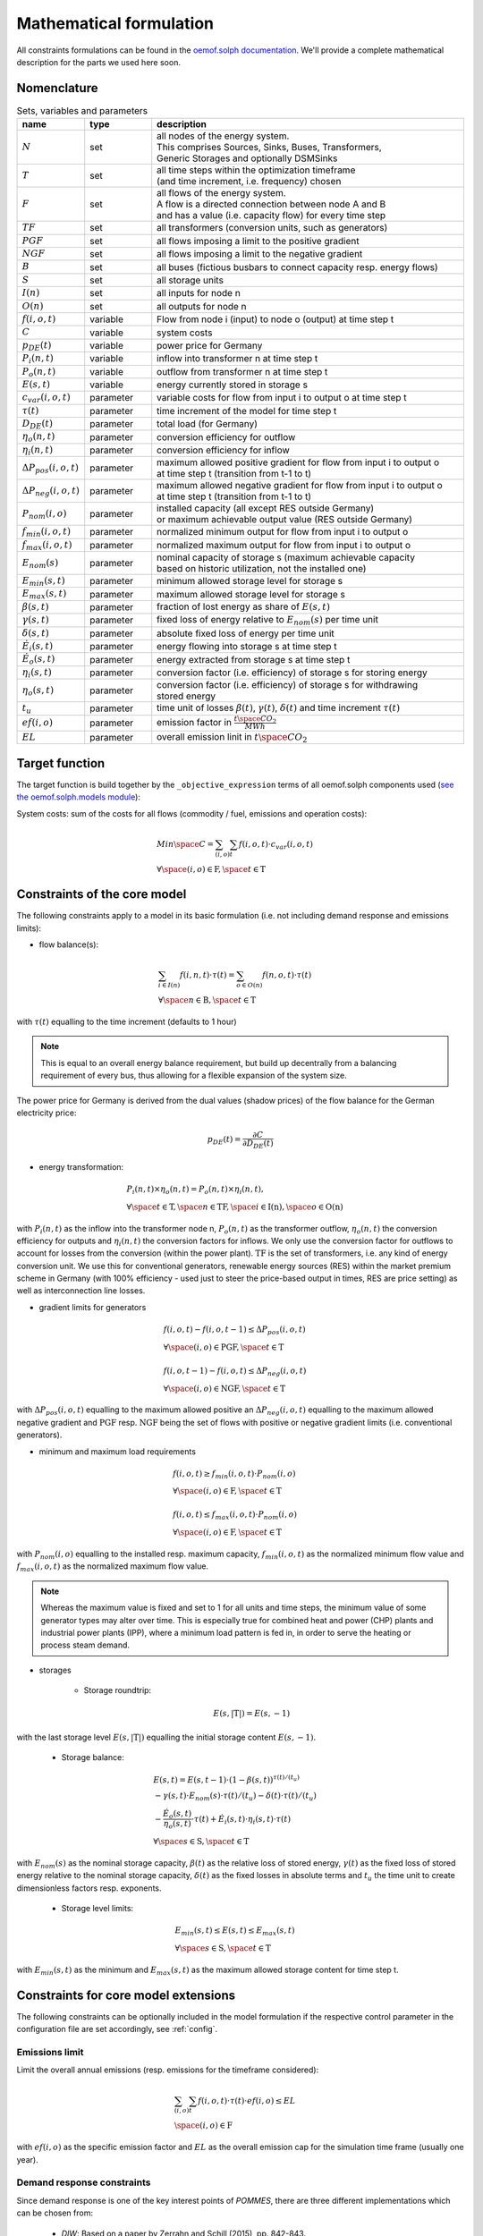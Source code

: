 
.. _formulas:

Mathematical formulation
------------------------

All constraints formulations can be found in the
`oemof.solph documentation <https://oemof-solph.readthedocs.io/en/latest/reference/oemof.solph.html>`_.
We'll provide a complete mathematical description for the parts we
used here soon.

Nomenclature
++++++++++++

.. csv-table:: Sets, variables and parameters
    :header: **name**, **type**, **description**
    :widths: 15, 15, 70

    ":math:`N`", "set", "| all nodes of the energy system.
    | This comprises Sources, Sinks, Buses, Transformers,
    | Generic Storages and optionally DSMSinks"
    ":math:`T`", "set", "| all time steps within the optimization timeframe
    | (and time increment, i.e. frequency) chosen"
    ":math:`F`", "set", "| all flows of the energy system.
    | A flow is a directed connection between node A and B
    | and has a value (i.e. capacity flow) for every time step"
    ":math:`TF`", "set", "all transformers (conversion units, such as generators)"
    ":math:`PGF`", "set", "all flows imposing a limit to the positive gradient"
    ":math:`NGF`", "set", "all flows imposing a limit to the negative gradient"
    ":math:`B`", "set", "all buses (fictious busbars to connect capacity resp. energy flows)"
    ":math:`S`", "set", "all storage units"
    ":math:`I(n)`", "set", "all inputs for node n"
    ":math:`O(n)`", "set", "all outputs for node n"
    ":math:`f(i,o,t)`", "variable", "Flow from node i (input) to node o (output) at time step t"
    ":math:`C`", "variable", "system costs"
    ":math:`p_{DE}(t)`", "variable", "power price for Germany"
    ":math:`P_{i}(n, t)`", "variable", "inflow into transformer n at time step t"
    ":math:`P_{o}(n, t)`", "variable", "outflow from transformer n at time step t"
    ":math:`E(s, t)`", "variable", "energy currently stored in storage s"
    ":math:`c_{var}(i, o, t)`", "parameter", "variable costs for flow from input i to output o at time step t"
    ":math:`\tau(t)`", "parameter", "time increment of the model for time step t"
    ":math:`D_{DE}(t)`", "parameter", "total load (for Germany)"
    ":math:`\eta_{o}(n, t)`", "parameter", "conversion efficiency for outflow"
    ":math:`\eta_{i}(n, t)`", "parameter", "conversion efficiency for inflow"
    ":math:`\Delta P_{pos}(i, o, t)`", "parameter", "| maximum allowed positive gradient for flow from input i to output o
    | at time step t (transition from t-1 to t)"
    ":math:`\Delta P_{neg}(i, o, t)`", "parameter", "| maximum allowed negative gradient for flow from input i to output o
    | at time step t (transition from t-1 to t)"
    ":math:`P_{nom}(i, o)`", "parameter", "| installed capacity (all except RES outside Germany)
    | or maximum achievable output value (RES outside Germany)"
    ":math:`f_{min}(i, o, t)`", "parameter", "normalized minimum output for flow from input i to output o"
    ":math:`f_{max}(i, o, t)`", "parameter", "normalized maximum output for flow from input i to output o"
    ":math:`E_{nom}(s)`", "parameter", "| nominal capacity of storage s (maximum achievable capacity
    | based on historic utilization, not the installed one)"
    ":math:`E_{min}(s, t)`", "parameter", "minimum allowed storage level for storage s"
    ":math:`E_{max}(s, t)`", "parameter", "maximum allowed storage level for storage s"
    ":math:`\beta(s, t)`", "parameter", "fraction of lost energy as share of :math:`E(s, t)`"
    ":math:`\gamma(s, t)`", "parameter", "fixed loss of energy relative to :math:`E_{nom}(s)` per time unit"
    ":math:`\delta(s, t)`", "parameter", "absolute fixed loss of energy per time unit"
    ":math:`\dot{E}_i(s, t)`", "parameter", "energy flowing into storage s at time step t"
    ":math:`\dot{E}_o(s, t)`", "parameter", "energy extracted from storage s at time step t"
    ":math:`\eta_i(s, t)`", "parameter", "conversion factor (i.e. efficiency) of storage s for storing energy"
    ":math:`\eta_o(s, t)`", "parameter", "| conversion factor (i.e. efficiency) of storage s for withdrawing
    | stored energy"
    ":math:`t_u`", "parameter", "time unit of losses :math:`\beta(t)`, :math:`\gamma(t)`, :math:`\delta(t)` and time increment :math:`\tau(t)`"
    ":math:`ef(i, o)`", "parameter", "emission factor in :math:`\frac {t \space CO_2}{MWh}`"
    ":math:`EL`", "parameter", "overall emission linit in :math:`t \space CO_2`"


Target function
+++++++++++++++
The target function is build together by the ``_objective_expression`` terms of all
oemof.solph components used (`see the oemof.solph.models module <https://github.com/oemof/oemof-solph/blob/dev/src/oemof/solph/models.py>`_):


System costs: sum of the costs for all flows (commodity / fuel, emissions and operation costs):

.. math::

    & Min \space C = \sum_{(i,o)} \sum_t f(i, o, t) \cdot c_{var}(i, o, t) \\
    & \forall \space (i, o) \in \mathrm{F}, \space t \in \mathrm{T}

Constraints of the core model
+++++++++++++++++++++++++++++

The following constraints apply to a model in its basic formulation (i.e.
not including demand response and emissions limits):

* flow balance(s):

.. math::

    & \sum_{i \in I(n)} f(i, n, t) \cdot \tau(t)
    = \sum_{o \in O(n)} f(n, o, t) \cdot \tau(t) \\
    & \forall \space n \in \mathrm{B}, \space t \in \mathrm{T}

with :math:`\tau(t)` equalling to the time increment (defaults to 1 hour)

.. note::

    This is equal to an overall energy balance requirement, but build up
    decentrally from a balancing requirement of every bus, thus allowing for
    a flexible expansion of the system size.

The power price for Germany is derived from the dual values (shadow prices)
of the flow balance for the German electricity price:

.. math::

    p_{DE}(t) = \frac {\partial C}{\partial D_{DE}(t)}

* energy transformation:

.. math::
    & P_{i}(n, t) \times \eta_{o}(n, t) =
    P_{o}(n, t) \times \eta_{i}(n, t), \\
    & \forall \space t \in \mathrm{T}, \space n \in \mathrm{TF},
    \space i \in \mathrm{I(n)}, \space o \in \mathrm{O(n)}

with :math:`P_{i}(n, t)` as the inflow into the transformer node n,
:math:`P_{o}(n, t)` as the transformer outflow, :math:`\eta_{o}(n, t)` the
conversion efficiency for outputs and :math:`\eta_{i}(n, t)` the conversion
factors for inflows. We only use the conversion factor for outflows to account
for losses from the conversion (within the power plant).
:math:`\mathrm{TF}` is the set of transformers, i.e. any kind of energy conversion
unit. We use this for conventional generators, renewable energy sources (RES)
within the market premium scheme in Germany (with 100% efficiency -
used just to steer the price-based output in times, RES are price setting)
as well as interconnection line losses.

* gradient limits for generators

.. math::

    & f(i, o, t) - f(i, o, t-1) \leq \Delta P_{pos}(i, o, t) \\
    & \forall \space (i, o) \in \mathrm{PGF},
    \space t \in \mathrm{T} \\
    & \\
    & f(i, o, t-1) - f(i, o, t) \leq \Delta P_{neg}(i, o, t) \\
    & \forall \space (i, o) \in \mathrm{NGF},
    \space t \in \mathrm{T}

with :math:`\Delta P_{pos}(i, o, t)` equalling to the maximum allowed positive
an :math:`\Delta P_{neg}(i, o, t)` equalling to the maximum allowed negative
gradient and :math:`\mathrm{PGF}` resp. :math:`\mathrm{NGF}` being the set
of flows with positive or negative gradient limits (i.e. conventional
generators).

* minimum and maximum load requirements

.. math::

    & f(i, o, t) \geq f_{min}(i, o, t) \cdot P_{nom}(i, o) \\
    & \forall \space (i, o) \in \mathrm{F},
    \space t \in \mathrm{T} \\
    & \\
    & f(i, o, t) \leq f_{max}(i, o, t) \cdot P_{nom}(i, o) \\
    & \forall \space (i, o) \in \mathrm{F},
    \space t \in \mathrm{T}

with :math:`P_{nom}(i, o)` equalling to the installed resp. maximum capacity,
:math:`f_{min}(i, o, t)` as the normalized minimum flow value
and :math:`f_{max}(i, o, t)` as the normalized maximum flow value.

.. note::

    Whereas the maximum value is fixed and set to 1 for all units and time steps,
    the minimum value of some generator types may alter over time.
    This is especially true for combined heat and power (CHP) plants
    and industrial power plants (IPP), where a minimum load pattern
    is fed in, in order to serve the heating or process steam demand.

* storages

    * Storage roundtrip:

    .. math::

        E(s, |\mathrm{T}|) = E(s, -1)

with the last storage level :math:`E(s, |\mathrm{T}|)` equalling the
initial storage content :math:`E(s, -1)`.

    * Storage balance:

    .. math::

        & E(s, t) = E(s, t-1) \cdot (1 - \beta(s, t)) ^{\tau(t)/(t_u)} \\
        & - \gamma(s, t)\cdot E_{nom}(s) \cdot {\tau(t)/(t_u)}
        - \delta(t) \cdot {\tau(t)/(t_u)} \\
        & - \frac{\dot{E}_o(s, t)}{\eta_o(s, t)} \cdot \tau(t)
        + \dot{E}_i(s, t) \cdot \eta_i(s, t) \cdot \tau(t) \\
        & \forall \space s \in \mathrm{S}, \space t \in \mathrm{T}

with :math:`E_{nom}(s)` as the nominal storage capacity,
:math:`\beta(t)` as the relative loss of stored energy,
:math:`\gamma(t)` as the fixed loss of stored energy relative to the
nominal storage capacity,
:math:`\delta(t)` as the fixed losses in absolute terms and
:math:`t_u` the time unit to create dimensionless factors resp. exponents.

    * Storage level limits:

    .. math::

        & E_{min}(s, t) \leq E(s, t) \leq E_{max}(s, t) \\
        & \forall \space s \in \mathrm{S}, \space t \in \mathrm{T}

with :math:`E_{min}(s, t)` as the minimum and :math:`E_{max}(s, t)`
as the maximum allowed storage content for time step t.

Constraints for core model extensions
+++++++++++++++++++++++++++++++++++++

The following constraints can be optionally included in the model
formulation if the respective control parameter in the configuration file
are set accordingly, see :ref:`config`.

Emissions limit
===============

Limit the overall annual emissions (resp. emissions for the timeframe considered):

.. math::

    & \sum_{(i,o)} \sum_t f(i, o, t) \cdot \tau(t) \cdot ef(i, o) \leq EL \\
    & \space (i, o) \in \mathrm{F}

with :math:`ef(i, o)` as the specific emission factor and :math:`EL` as the
overall emission cap for the simulation time frame (usually one year).

Demand response constraints
===========================

Since demand response is one of the key interest points of *POMMES*, there
are three different implementations which can be chosen from:

    * *DIW*: Based on a paper by Zerrahn and Schill (2015), pp. 842-843.
    * *DLR*: Based on the PhD thesis of Gils (2015)
    * *oemof*: Created by Julian Endres. A fairly simple DSM representation
      which demands the energy balance to be levelled out in fixed cycles

    An evaluation of different modeling approaches has been carried out and
    presented at the INREC 2020 (Kochems 2020). Some of the results are as follows:

    * DLR: An extensive modeling approach for demand response which neither
      leads to an over- nor underestimization of potentials and balances
      modeling detail and computation intensity.
    * DIW: A solid implementation with the tendency of slight overestimization
      of potentials since a `shift_time` is not included. It may get
      computationally expensive due to a high time-interlinkage in constraint
      formulations.
    * oemof: A very computationally efficient approach which only requires the
      energy balance to be levelled out in certain intervals. If demand
      response is not at the center of the research and/or parameter
      availability is limited, this approach should be chosen.
      Note that approach `oemof` does allow for load shedding,
      but does not impose a limit on maximum amount of shedded energy.

For the sake of readability, the variables and parameters used for demand
response modeling are listed separately in the following table:

.. table:: Sets (S), Variables (V) and Parameters (P)
    :widths: 1, 1, 1, 1

    ================================= ==== ==================================================================== ==============
    symbol                            type explanation                                                          approach
    ================================= ==== ==================================================================== ==============
    :math:`DSM_{t}^{up}`              V    DSM up shift (capacity shifted upwards)                              oemof, DIW
    :math:`DSM_{h, t}^{up}`           V    DSM up shift (additional load) in hour t with delay time h           DLR
    :math:`DSM_{t}^{do, shift}`       V    DSM down shift (capacity shifted downwards)                          oemof
    :math:`DSM_{t, tt}^{do, shift}`   V    | DSM down shift (less load) in hour tt                              DIW
                                           | to compensate for upwards shifts in hour t
    :math:`DSM_{h, t}^{do, shift}`    V    DSM down shift (less load) in hour t with delay time h               DLR
    :math:`DSM_{h, t}^{balanceUp}`    V    | DSM down shift (less load) in hour t with delay time h             DLR
                                           | to balance previous upshift
    :math:`DSM_{h, t}^{balanceDo}`    V    | DSM up shift (additional load) in hour t with delay time h         DLR
                                           | to balance previous downshift
    :math:`DSM_{t}^{do, shed}`        V    DSM shedded (capacity shedded, i.e. not compensated for)             all
    :math:`\dot{E}_{t}`               V    Energy flowing in from (electrical) inflow bus                       all
    :math:`demand_{t}`                P    (Electrical) demand series (normalized)                              all
    :math:`demand_{max}`              P    Maximum demand value                                                 all
    :math:`h`                         P    | Maximum delay time for load shift (integer value                   DLR
                                           | from set of feasible delay times per DSM portfolio;
                                           | time until the energy balance has to be levelled out again;
                                           | roundtrip time of one load shifting cycle, i.e. time window
                                           | for upshift and compensating downshift)
    :math:`H_{DR}`                    S    | Set of feasible delay times for load shift                         DLR
                                           | of a certain DSM portfolio
    :math:`t_{shift}`                 P    | Maximum time for a shift in one direction,                         DLR
                                           | i. e. maximum time for an upshift *or* a downshift
                                           | in a load shifting cycle
    :math:`L`                         P    | Maximum delay time for load shift                                  DIW
                                           | (time until the energy balance has to be levelled out again;
                                           | roundtrip time of one load shifting cycle, i.e. time window
                                           | for upshift and compensating downshift)
    :math:`t_{she}`                   P    Maximum time for one load shedding process                           DLR, DIW
    :math:`E_{t}^{do}`                P    | Capacity  allowed for a load adjustment downwards                  all
                                           | (normalized; shifting + shedding)
    :math:`E_{t}^{up}`                P    Capacity allowed for a shift upwards (normalized)                    all
    :math:`E_{do, max}`               P    | Maximum capacity allowed for a load adjustment downwards           all
                                           | (shifting + shedding)
    :math:`E_{up, max}`               P    Maximum capacity allowed for a shift upwards                         all
    :math:`\tau`                      P    | interval (time within which the                                    oemof
                                           | energy balance must be levelled out)
    :math:`\eta`                      P    Efficiency for load shifting processes                               all
    :math:`\mathbb{T}`                P    Time steps of the model                                              all
    :math:`e_{shift}`                 P    | Boolean parameter indicating if unit can be used                   all
                                           | for load shifting
    :math:`e_{shed}`                  P    | Boolean parameter indicating if unit can be used                   all
                                           | for load shedding
    :math:`cost_{t}^{dsm, up}`        P    Variable costs for an upwards shift                                  all
    :math:`cost_{t}^{dsm, do, shift}` P    Variable costs for a downwards shift (load shifting)                 all
    :math:`cost_{t}^{dsm, do, shed}`  P    Variable costs for shedding load                                     all
    :math:`\Delta t`                  P    The time increment of the model                                      DLR, DIW
    :math:`\omega_{t}`                P    Objective weighting of the model for time step t                     all
    :math:`R_{shi}`                   P    | Minimum time between the end of one load shifting process          DIW
                                           | and the start of another
    :math:`R_{she}`                   P    | Minimum time between the end of one load shedding process          DIW
                                           | and the start of another
    :math:`n_{yearLimitShift}`        P    | Maximum allowed number of load shifts (at full capacity)           DLR
                                           | in the optimization timeframe
    :math:`n_{yearLimitShed}`         P    | Maximum allowed number of load sheds (at full capacity)            DLR
                                           | in the optimization timeframe
    :math:`t_{dayLimit}`              P    | Maximum duration of load shifts at full capacity per day           DLR
                                           | resp. in the last hours before the current"
    ================================= ==== ==================================================================== ==============


In the following, the constraint formulations and objective terms
are given separately for each approach:

.. note::

    | The constraints and objective terms hold for all demand response units which are
    | aggregated to demand response clusters (with homogeneous costs and delay resp. shifting times).
    | For the sake of readability, the technology index is not displayed.
    | Furthermore, for some constraints there may be index violations which are taken care of by
    | limiting to the feasible time indices :math:`{0, 1, .., |T|}`. This is also not displayed for the sake of readability.
    | For the complete implementation and details, please refer to `the sink_dsm module of oemof.solph <https://github.com/oemof/oemof-solph/blob/master/src/oemof/solph/custom/sink_dsm.py>`_.

**approach `oemof`**:

* Constraints:

.. math::
    &
    (1) \quad DSM_{t}^{up} = 0 \\
    & \quad \quad \quad \quad \forall t \in \mathbb{T}
    \quad \textrm{if} \quad e_{shift} = \textrm{False} \\
    & \\
    &
    (2) \quad DSM_{t}^{do, shed} = 0 \\
    & \quad \quad \quad \quad \forall t \in \mathbb{T}
    \quad \textrm{if} \quad e_{shed} = \textrm{False} \\
    & \\
    &
    (3) \quad \dot{E}_{t} = demand_{t} \cdot demand_{max} + DSM_{t}^{up}
    - DSM_{t}^{do, shift} - DSM_{t}^{do, shed} \\
    & \quad \quad \quad \quad \forall t \in \mathbb{T} \\
    & \\
    &
    (4) \quad  DSM_{t}^{up} \leq E_{t}^{up} \cdot E_{up, max} \\
    & \quad \quad \quad \quad \forall t \in \mathbb{T} \\
    & \\
    &
    (5) \quad DSM_{t}^{do, shift} + DSM_{t}^{do, shed}
    \leq  E_{t}^{do} \cdot E_{do, max} \\
    & \quad \quad \quad \quad \forall t \in \mathbb{T} \\
    & \\
    &
    (6) \quad  \sum_{t=t_s}^{t_s+\tau} DSM_{t}^{up} \cdot \eta =
    \sum_{t=t_s}^{t_s+\tau} DSM_{t}^{do, shift} \\
    & \quad \quad \quad \quad \forall t_s \in \{k \in \mathbb{T}
    \mid k \mod \tau = 0\} \\

* Objective function term:

.. math::
    &
    (DSM_{t}^{up} \cdot cost_{t}^{dsm, up}
    + DSM_{t}^{do, shift} \cdot cost_{t}^{dsm, do, shift}
    + DSM_{t}^{do, shed} \cdot cost_{t}^{dsm, do, shed})
    \cdot \omega_{t} \\
    & \quad \quad \quad \quad \forall t \in \mathbb{T} \\

**approach `DIW`**:

* Constraints:

.. math::
    &
    (1) \quad DSM_{t}^{up} = 0 \\
    & \quad \quad \quad \quad \forall t \in \mathbb{T}
    \quad \textrm{if} \quad e_{shift} = \textrm{False} \\
    & \\
    &
    (2) \quad DSM_{t}^{do, shed} = 0 \\
    & \quad \quad \quad \quad \forall t \in \mathbb{T}
    \quad \textrm{if} \quad e_{shed} = \textrm{False} \\
    & \\
    &
    (3) \quad \dot{E}_{t} = demand_{t} \cdot demand_{max} + DSM_{t}^{up} -
    \sum_{tt=t-L}^{t+L} DSM_{tt,t}^{do, shift} - DSM_{t}^{do, shed} \\
    & \quad \quad \quad \quad \forall t \in \mathbb{T} \\
    & \\
    &
    (4) \quad DSM_{t}^{up} \cdot \eta =
    \sum_{tt=t-L}^{t+L} DSM_{t,tt}^{do, shift} \\
    & \quad \quad \quad \quad \forall t \in \mathbb{T} \\
    & \\
    &
    (5) \quad DSM_{t}^{up} \leq E_{t}^{up} \cdot E_{up, max} \\
    & \quad \quad \quad \quad \forall t \in \mathbb{T} \\
    & \\
    &
    (6) \quad \sum_{t=tt-L}^{tt+L} DSM_{t,tt}^{do, shift}
    + DSM_{tt}^{do, shed} \leq E_{tt}^{do} \cdot E_{do, max} \\
    & \quad \quad \quad \quad \forall tt \in \mathbb{T} \\
    & \\
    &
    (7) \quad DSM_{tt}^{up} + \sum_{t=tt-L}^{tt+L} DSM_{t,tt}^{do, shift}
    + DSM_{tt}^{do, shed} \leq
    max \{ E_{tt}^{up} \cdot E_{up, max},
    E_{tt}^{do} \cdot E_{do, max} \} \\
    & \quad \quad \quad \quad \forall tt \in \mathbb{T} \\
    & \\
    &
    (8) \quad \sum_{tt=t}^{t+R_{shi}-1} DSM_{tt}^{up}
    \leq E_{t}^{up} \cdot E_{up, max} \cdot L \cdot \Delta t \\
    & \quad \quad \quad \quad \forall t \in \mathbb{T} \\
    & \\
    &
    (9) \quad \sum_{tt=t}^{t+R_{she}-1} DSM_{tt}^{do, shed}
    \leq E_{t}^{do} \cdot E_{do, max} \cdot t_{shed} \cdot \Delta t \\
    & \quad \quad \quad \quad \forall t \in \mathbb{T} \\

* Objective function term:

.. math::
    &
    (DSM_{t}^{up} \cdot cost_{t}^{dsm, up}
    + \sum_{tt=0}^{T} DSM_{t, tt}^{do, shift} \cdot
    cost_{t}^{dsm, do, shift}
    + DSM_{t}^{do, shed} \cdot cost_{t}^{dsm, do, shed})
    \cdot \omega_{t} \\
    & \quad \quad \quad \quad \forall t \in \mathbb{T} \\

**approach `DLR`**:

* Constraints:

.. math::
    &
    (1) \quad DSM_{h, t}^{up} = 0 \\
    & \quad \quad \quad \quad \forall h \in H_{DR}, t \in \mathbb{T}
    \quad \textrm{if} \quad e_{shift} = \textrm{False} \\
    & \\
    &
    (2) \quad DSM_{t}^{do, shed} = 0 \\
    & \quad \quad \quad \quad \forall t \in \mathbb{T}
    \quad \textrm{if} \quad e_{shed} = \textrm{False} \\
    & \\
    &
    (3) \quad \dot{E}_{t} = demand_{t} \cdot demand_{max} \\
    & \quad \quad \quad \quad + \displaystyle\sum_{h=1}^{H_{DR}}
    (DSM_{h, t}^{up}
    + DSM_{h, t}^{balanceDo} - DSM_{h, t}^{do, shift}
    - DSM_{h, t}^{balanceUp}) - DSM_{t}^{do, shed} \\
    & \quad \quad \quad \quad \forall t \in \mathbb{T} \\
    & \\
    &
    (4) \quad DSM_{h, t}^{balanceDo} =
    \frac{DSM_{h, t - h}^{do, shift}}{\eta} \\
    & \quad \quad \quad \quad \forall h \in H_{DR}, t \in [h..T] \\
    & \\
    &
    (5) \quad DSM_{h, t}^{balanceUp} =
    DSM_{h, t-h}^{up} \cdot \eta \\
    & \quad \quad \quad \quad \forall h \in H_{DR}, t \in [h..T] \\
    & \\
    &
    (6) \quad DSM_{h, t}^{do, shift} = 0
    \quad \forall h \in H_{DR} \\
    & \quad \quad \quad \quad \forall t \in [T - h..T] \\
    & \\
    &
    (7) \quad DSM_{h, t}^{up} = 0
    \quad \forall h \in H_{DR}  \\
    & \quad \quad \quad \quad \forall t \in [T - h..T] \\
    & \\
    &
    (8) \quad \displaystyle\sum_{h=1}^{H_{DR}} (DSM_{h, t}^{do, shift}
    + DSM_{h, t}^{balanceUp}) + DSM_{t}^{do, shed}
    \leq E_{t}^{do} \cdot E_{max, do} \\
    & \quad \quad \quad \quad \forall t \in \mathbb{T} \\
    & \\
    &
    (9) \quad \displaystyle\sum_{h=1}^{H_{DR}} (DSM_{h, t}^{up}
    + DSM_{h, t}^{balanceDo})
    \leq E_{t}^{up} \cdot E_{max, up} \\
    & \quad \quad \quad \quad \forall t \in \mathbb{T} \\
    & \\
    &
    (10) \quad \Delta t \cdot \displaystyle\sum_{h=1}^{H_{DR}}
    (DSM_{h, t}^{do, shift} - DSM_{h, t}^{balanceDo} \cdot \eta)
    = W_{t}^{levelDo} - W_{t-1}^{levelDo} \\
    & \quad \quad \quad \quad  \forall t \in [1..T] \\
    & \\
    &
    (11) \quad \Delta t \cdot \displaystyle\sum_{h=1}^{H_{DR}}
    (DSM_{h, t}^{up} \cdot \eta - DSM_{h, t}^{balanceUp})
    = W_{t}^{levelUp} - W_{t-1}^{levelUp} \\
    & \quad \quad \quad \quad  \forall t \in [1..T] \\
    & \\
    &
    (12) \quad W_{t}^{levelDo} \leq \overline{E}_{t}^{do}
    \cdot E_{max, do} \cdot t_{shift} \\
    & \quad \quad \quad \quad \forall t \in \mathbb{T} \\
    & \\
    &
    (13) \quad W_{t}^{levelUp} \leq \overline{E}_{t}^{up}
    \cdot E_{max, up} \cdot t_{shift} \\
    & \quad \quad \quad \quad \forall t \in \mathbb{T} \\
    & \\
    &
    (14) \quad \displaystyle\sum_{t=0}^{T} DSM_{t}^{do, shed}
    \leq E_{max, do} \cdot \overline{E}_{t}^{do} \cdot t_{shed}
    \cdot n^{yearLimitShed} \\
    & \\
    &
    (15) \quad \displaystyle\sum_{t=0}^{T} \sum_{h=1}^{H_{DR}}
    DSM_{h, t}^{do, shift}
    \leq E_{max, do} \cdot \overline{E}_{t}^{do} \cdot t_{shift}
    \cdot n^{yearLimitShift} \\
    & \quad \quad \textrm{(optional constraint)} \\
    & \\
    &
    (16) \quad \displaystyle\sum_{t=0}^{T} \sum_{h=1}^{H_{DR}}
    DSM_{h, t}^{up}
    \leq E_{max, up} \cdot \overline{E}_{t}^{up} \cdot t_{shift}
    \cdot n^{yearLimitShift} \\
    & \quad \quad \textrm{(optional constraint)} \\
    & \\
    &
    (17) \quad \displaystyle\sum_{h=1}^{H_{DR}} DSM_{h, t}^{do, shift}
    \leq E_{max, do} \cdot \overline{E}_{t}^{do}
    \cdot t_{shift} -
    \displaystyle\sum_{t'=1}^{t_{dayLimit}} \sum_{h=1}^{H_{DR}}
    DSM_{h, t - t'}^{do, shift} \\
    & \quad \quad \quad \quad \forall t \in [t-t_{dayLimit}..T] \\
    & \quad \quad \textrm{(optional constraint)} \\
    & \\
    &
    (18) \quad \displaystyle\sum_{h=1}^{H_{DR}} DSM_{h, t}^{up}
    \leq E_{max, up} \cdot \overline{E}_{t}^{up}
    \cdot t_{shift} -
    \displaystyle\sum_{t'=1}^{t_{dayLimit}} \sum_{h=1}^{H_{DR}}
    DSM_{h, t - t'}^{up} \\
    & \quad \quad \quad \quad \forall t \in [t-t_{dayLimit}..T] \\
    & \quad \quad \textrm{(optional constraint)}  \\
    & \\
    &
    (19) \quad \displaystyle\sum_{h=1}^{H_{DR}} (DSM_{h, t}^{up}
    + DSM_{h, t}^{balanceDo}
    + DSM_{h, t}^{do, shift} + DSM_{h, t}^{balanceUp})
    + DSM_{t}^{do, shed} \\
    & \quad \quad \leq \max \{E_{t}^{up} \cdot E_{max, up},
    E_{t}^{do} \cdot E_{max, do} \} \\
    & \quad \quad \quad \quad \forall t \in \mathbb{T} \\
    & \quad \quad \textrm{(optional constraint)}  \\

* Objective function term:

.. math::
    &
    (\sum_{h=1}^{H_{DR}} (DSM_{h, t}^{up} + DSM_{h, t}^{balanceDo})
    \cdot cost_{t}^{dsm, up} \\
    & + \sum_{h=1}^{H_{DR}} (DSM_{h, t}^{do, shift}
    + DSM_{h, t}^{balanceUp})
    \cdot cost_{t}^{dsm, do, shift} \\
    & + DSM_{t}^{do, shed} \cdot cost_{t}^{dsm, do, shed})
    \cdot \omega_{t} \\
    & \quad \quad \quad \quad \forall t \in \mathbb{T} \\

References
++++++++++
Gils, Hans Christian (2015): `Balancing of Intermittent Renewable Power Generation by Demand Response and Thermal Energy Storage`, Stuttgart,
`http://dx.doi.org/10.18419/opus-6888 <http://dx.doi.org/10.18419/opus-6888>`_, accessed 24.09.2021, pp. 67-70.

Kochems, Johannes (2020): Demand response potentials for Germany: potential clustering and comparison of modeling approaches, presentation at the 9th international Ruhr Energy Conference (INREC 2020), 10th September 2020,
`https://github.com/jokochems/DR_modeling_oemof/blob/master/Kochems_Demand_Response_INREC.pdf <https://github.com/jokochems/DR_modeling_oemof/blob/master/Kochems_Demand_Response_INREC.pdf>`_, accessed 24.09.2021.

Zerrahn, Alexander and Schill, Wolf-Peter (2015): On the representation of demand-side management in power system models,
in: Energy (84), pp. 840-845, `10.1016/j.energy.2015.03.037 <https://doi.org/10.1016/j.energy.2015.03.037>`_,